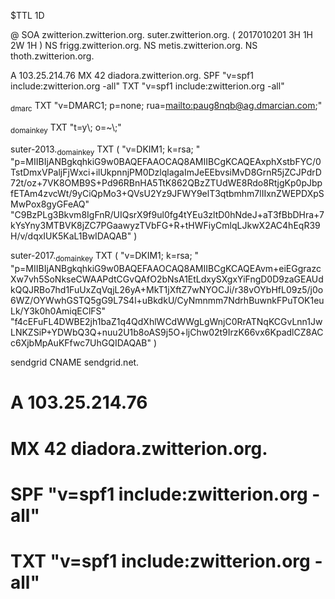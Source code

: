 $TTL 1D

@		SOA	zwitterion.zwitterion.org. suter.zwitterion.org. ( 2017010201 3H 1H 2W 1H )
		NS	frigg.zwitterion.org.
		NS	metis.zwitterion.org.
		NS	thoth.zwitterion.org.

		A	103.25.214.76
		MX	42 diadora.zwitterion.org.
		SPF	"v=spf1 include:zwitterion.org -all"
		TXT	"v=spf1 include:zwitterion.org -all"

_dmarc		TXT	"v=DMARC1; p=none; rua=mailto:paug8nqb@ag.dmarcian.com;"

_domainkey	TXT	"t=y\; o=~\;"

suter-2013._domainkey TXT ( "v=DKIM1; k=rsa; "
		"p=MIIBIjANBgkqhkiG9w0BAQEFAAOCAQ8AMIIBCgKCAQEAxphXstbFYC/0TstDmxVPaljFjWxci+ilUkpnnjPM0DzlqlagaImJeEEbvsiMvD8GrnR5jZCJPdrD72t/oz+7VK8OMB9S+Pd96RBnHA5TtK862QBzZTUdWE8Rdo8RtjgKp0pJbpfETAm4zvcWt/9yCiQpMo3+QVsU2Yz9JFWY9elT3qtbmhm7lIIxnZWEPDXpSMwPox8gyGFeAQ"
		"C9BzPLg3Bkvm8IgFnR/UIQsrX9f9ul0fg4tYEu3zltD0hNdeJ+aT3fBbDHra+7kYsYny3MTBVK8jZC7PGaawyzTVbFG+R+tHWFiyCmlqLJkwX2AC4hEqR39H/v/dqxIUK5KaL1BwIDAQAB" )

suter-2017._domainkey TXT ( "v=DKIM1; k=rsa; "
		"p=MIIBIjANBgkqhkiG9w0BAQEFAAOCAQ8AMIIBCgKCAQEAvm+eiEGgrazcXw7vh5SoNkseCWAAPdtCGvQAfO2bNsA1EtLdxySXgxYiFngD0D9zaGEAUdkQQJRBo7hd1FuUxZqVqjL26yA+MkT1jXftZ7wNYOCJi/r38vOYbHfL09z5/j0o6WZ/OYWwhGSTQ5gG9L7S4l+uBkdkU/CyNmnmm7NdrhBuwnkFPuTOK1euLk/Y3k0h0AmiqEClFS"
		"f4cEFuFL4DWBE2jh1baZ1q4QdXhlWCdWWgLgWnjC0RrATNqKCGvLnn1JwLNKZSiP+YDWbQ3Q+nuu2U1b8oAS9j5O+ljChw02t9IrzK66vx6KpadlCZ8ACc6XjbMpAuKFfwc7UhGQIDAQAB" )

sendgrid	CNAME	sendgrid.net.

*		A	103.25.214.76
*		MX	42 diadora.zwitterion.org.
*		SPF	"v=spf1 include:zwitterion.org -all"
*		TXT	"v=spf1 include:zwitterion.org -all"
